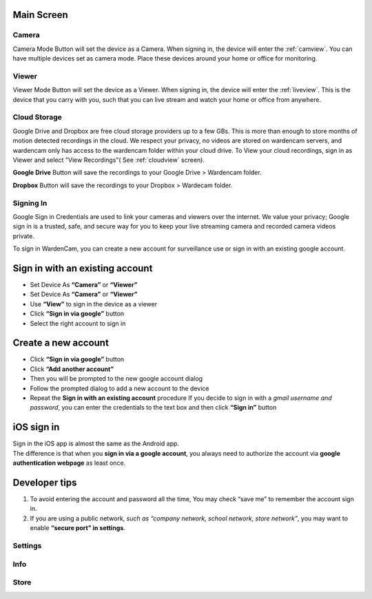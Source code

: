 .. _mainscreen:

Main Screen
+++++++++++
| |WCmainscreen|

Camera
----
Camera Mode Button will set the device as a Camera. When signing in, the device will enter the :ref:`camview`. You can have multiple devices set as camera mode. Place these devices around your home or office for monitoring.

Viewer
----
Viewer Mode Button will set the device as a Viewer. When signing in, the device will enter the :ref:`liveview`. This is the device that you carry with you, such that you can live stream and watch your home or office from anywhere.

Cloud Storage
-----
Google Drive and Dropbox are free cloud storage providers up to a few GBs. This is more than enough to store months of motion detected recordings in the cloud. We respect your privacy, no videos are stored on wardencam servers, and wardencam only has access to the wardencam folder within your cloud drive. To View your cloud recordings, sign in as Viewer and select "View Recordings"( See :ref:`cloudview` screen). 

**Google Drive** Button will save the recordings to your Google Drive > Wardencam folder.

**Dropbox** Button will save the recordings to your Dropbox > Wardecam folder.

Signing In
----

Google Sign in Credentials are used to link your cameras and viewers over the internet. We value your privacy; Google sign in is a trusted, safe, and secure way for you to keep your live streaming camera and recorded camera videos private.

To sign in WardenCam, you can create a new account for surveillance use or sign in with an existing google account.

| |Sign in android1| |Sign in android2|
.. |Sign in android1| image:: img/wardencam.png 
   :width: 270pt
.. |Sign in android2| image:: img/chooseaccount.png
   :width: 270pt

Sign in with an existing account
++++++++++++++++++++++++++++++++

* Set Device As **“Camera”** or **“Viewer”**
* Set Device As **“Camera”** or **“Viewer”** 
* Use **“View”** to sign in the device as a viewer
* Click **“Sign in via google”** button
* Select the right account to sign in

Create a new account
++++++++++++++++++++

* Click **“Sign in via google”** button
* Click **“Add another account”**
* Then you will be prompted to the new google account dialog
* Follow the prompted dialog to add a new account to the device
* Repeat the **Sign in with an existing account** procedure If you decide to sign in with a *gmail username and password*, you can enter the credentials to the text box and then click **“Sign in”** button

iOS sign in
+++++++++++
| Sign in the iOS app is almost the same as the Android app.
| The difference is that when you **sign in via a google account**, you always need to authorize the account via **google authentication webpage** as least once.

| |Sign in ios1| |Sign in ios2| 
.. |Sign in ios1| image:: img/signinios.png
   :width: 270pt
.. |Sign in ios2| image:: img/iosauth.png
   :width: 270pt

Developer tips
++++++++++++++
1. To avoid entering the account and password all the time, You may check “save me” to remember the account sign in.
2. If you are using a public network, *such as “company network, school network, store network”*, you may want to enable **“secure port” in settings**.

Settings
----

Info
----

Store
----



.. |WCmainscreen| image:: img/wardencam.png
   :width: 250pt
